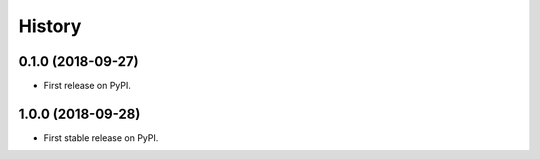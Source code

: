 =======
History
=======

0.1.0 (2018-09-27)
------------------

* First release on PyPI.


1.0.0 (2018-09-28)
------------------

* First stable release on PyPI.
